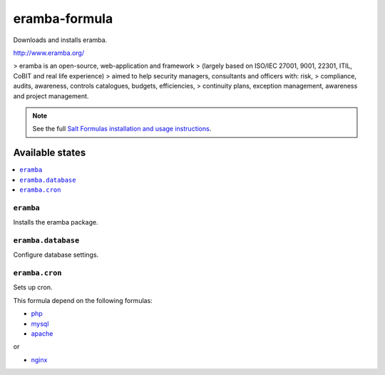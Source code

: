 ================
eramba-formula
================

Downloads and installs eramba.

http://www.eramba.org/

>   eramba is an open-source, web-application and framework
>   (largely based on ISO/IEC 27001, 9001, 22301, ITIL, CoBIT and real life experience)
>   aimed to help security managers, consultants and officers with: risk,
>   compliance, audits, awareness, controls catalogues, budgets, efficiencies,
>   continuity plans, exception management, awareness and project management.

.. note::

    See the full `Salt Formulas installation and usage instructions
    <http://docs.saltstack.com/en/latest/topics/development/conventions/formulas.html>`_.

Available states
================

.. contents::
    :local:

``eramba``
------------

Installs the eramba package.

``eramba.database``
------------

Configure database settings.

``eramba.cron``
------------

Sets up cron.

This formula depend on the following formulas:

* `php <https://github.com/saltstack-formulas/php-formula>`_
* `mysql <https://github.com/saltstack-formulas/mysql-formula>`_

* `apache <https://github.com/saltstack-formulas/apache-formula>`_
or

* `nginx <https://github.com/saltstack-formulas/nginx-formula>`_
